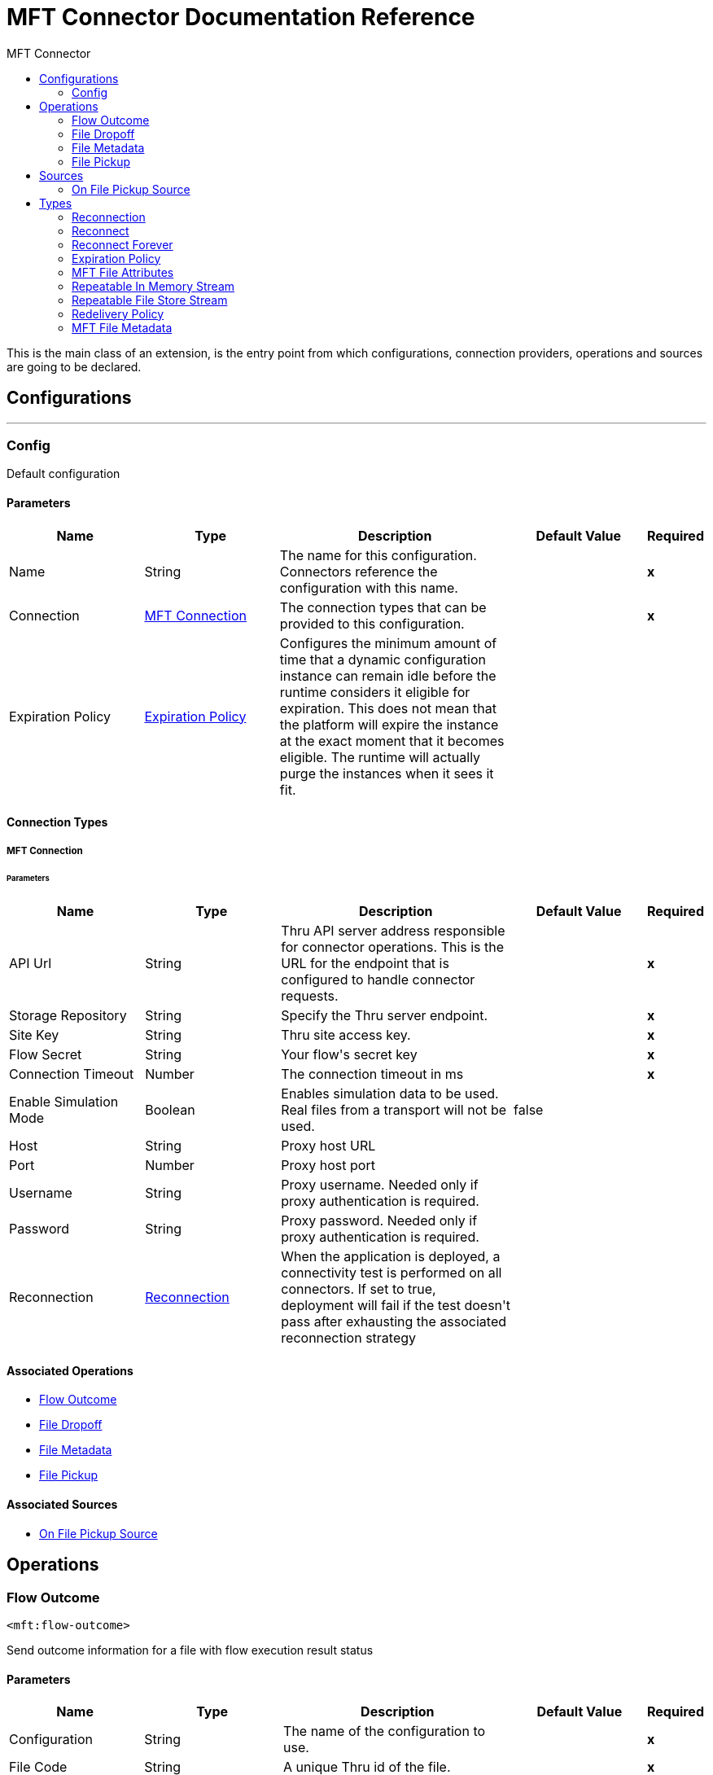 :toc:               left
:toc-title:         MFT Connector
:toclevels:         2
:last-update-label!:
:docinfo:
:source-highlighter: coderay
:icons: font


= MFT Connector Documentation Reference

+++
This is the main class of an extension, is the entry point from which configurations, connection providers, operations and sources are going to be declared.
+++


== Configurations
---
[[config]]
=== Config

+++
Default configuration
+++

==== Parameters
[cols=".^20%,.^20%,.^35%,.^20%,^.^5%", options="header"]
|======================
| Name | Type | Description | Default Value | Required
|Name | String | The name for this configuration. Connectors reference the configuration with this name. | | *x*{nbsp}
| Connection a| <<config_mft-connection, MFT Connection>>
 | The connection types that can be provided to this configuration. | | *x*{nbsp}
| Expiration Policy a| <<ExpirationPolicy>> |  +++Configures the minimum amount of time that a dynamic configuration instance can remain idle before the runtime considers it eligible for expiration. This does not mean that the platform will expire the instance at the exact moment that it becomes eligible. The runtime will actually purge the instances when it sees it fit.+++ |  | {nbsp}
|======================

==== Connection Types
[[config_mft-connection]]
===== MFT Connection


====== Parameters
[cols=".^20%,.^20%,.^35%,.^20%,^.^5%", options="header"]
|======================
| Name | Type | Description | Default Value | Required
| API Url a| String |  +++Thru API server address responsible for connector operations. This is the URL for the endpoint that is configured to handle connector requests.+++ |  | *x*{nbsp}
| Storage Repository a| String |  +++Specify the Thru server endpoint.+++ |  | *x*{nbsp}
| Site Key a| String |  +++Thru site access key.+++ |  | *x*{nbsp}
| Flow Secret a| String |  +++Your flow's secret key+++ |  | *x*{nbsp}
| Connection Timeout a| Number |  +++The connection timeout in ms+++ |  | *x*{nbsp}
| Enable Simulation Mode a| Boolean |  +++Enables simulation data to be used.  Real files from a transport will not be used.+++ |  +++false+++ | {nbsp}
| Host a| String |  +++Proxy host URL+++ |  | {nbsp}
| Port a| Number |  +++Proxy host port+++ |  | {nbsp}
| Username a| String |  +++Proxy username.  Needed only if proxy authentication is required.+++ |  | {nbsp}
| Password a| String |  +++Proxy password.  Needed only if proxy authentication is required.+++ |  | {nbsp}
| Reconnection a| <<Reconnection>> |  +++When the application is deployed, a connectivity test is performed on all connectors. If set to true, deployment will fail if the test doesn't pass after exhausting the associated reconnection strategy+++ |  | {nbsp}
|======================

==== Associated Operations
* <<Flow-Outcome>> {nbsp}
* <<file-dropoff>> {nbsp}
* <<file-metadata>> {nbsp}
* <<file-pickup>> {nbsp}

==== Associated Sources
* <<file-pickup-source>> {nbsp}


== Operations

[[Flow-Outcome]]
=== Flow Outcome
`<mft:flow-outcome>`

+++
Send outcome information for a file with flow execution result status
+++

==== Parameters
[cols=".^20%,.^20%,.^35%,.^20%,^.^5%", options="header"]
|======================
| Name | Type | Description | Default Value | Required
| Configuration | String | The name of the configuration to use. | | *x*{nbsp}
| File Code a| String |  +++A unique Thru id of the file.+++ |  | *x*{nbsp}
| Status a| Enumeration, one of:

** PASSED
** FAILED
** MIXED_RESULT |  +++Outcome status (1 - PASSED, 2 - FAILED, 3 - MIXED_RESULT)+++ |  | *x*{nbsp}
| Flow Instance Code a| String |  +++A unique id of mule message or mule operation+++ |  | *x*{nbsp}
| Reconnection Strategy a| * <<reconnect>>
* <<reconnect-forever>> |  +++A retry strategy in case of connectivity errors+++ |  | {nbsp}
|======================


==== For Configurations.
* <<config>> {nbsp}

==== Throws
* MFT:INVALID_AUTH_CREDENTIALS {nbsp}
* MFT:UNABLE_TO_PICKUP {nbsp}
* MFT:UNABLE_TO_CONNECT {nbsp}
* MFT:CONNECTIVITY {nbsp}
* MFT:UNKNOWN_SERVER {nbsp}
* MFT:TIMEOUT {nbsp}
* MFT:INVALID_PARAMETER {nbsp}
* MFT:RETRY_EXHAUSTED {nbsp}
* MFT:ENTITY_NOT_FOUND {nbsp}
* MFT:PICKUP_INVALID_FILE_NAME {nbsp}
* MFT:UNABLE_BUILD_AUTH_HEADER {nbsp}
* MFT:UNKNOWN_CLIENT {nbsp}


[[file-dropoff]]
=== File Dropoff
`<mft:file-dropoff>`

+++
Upload file to Thru server.
+++

==== Parameters
[cols=".^20%,.^20%,.^35%,.^20%,^.^5%", options="header"]
|======================
| Name | Type | Description | Default Value | Required
| Configuration | String | The name of the configuration to use. | | *x*{nbsp}
| File Data a| Binary |  +++File to be uploaded.+++ |  +++#[payload]+++ | {nbsp}
| Filename a| String |  +++Name of the file. If file not present in filename it will be automatically retrieved from Thru server and added to the filename.+++ |  | *x*{nbsp}
| Related Pickup File Code a| String |  +++A unique Thru id of the file. if empty will be generated automatically.+++ |  ++++++ | {nbsp}
| File Size a| Number |  +++Size of the file.+++ |  | *x*{nbsp}
| Streaming Strategy a| * <<repeatable-in-memory-stream>>
* <<repeatable-file-store-stream>>
* <<non-repeatable-stream>> |  +++Configure if repeatable streams should be used and their behaviour+++ |  | {nbsp}
| Target Variable a| String |  +++The name of a variable on which the operation's output will be placed+++ |  | {nbsp}
| Target Value a| String |  +++An expression that will be evaluated against the operation's output and the outcome of that expression will be stored in the target variable+++ |  +++#[payload]+++ | {nbsp}
| Reconnection Strategy a| * <<reconnect>>
* <<reconnect-forever>> |  +++A retry strategy in case of connectivity errors+++ |  | {nbsp}
|======================

==== Output
[cols=".^50%,.^50%"]
|======================
| *Type* a| Binary
| *Attributes Type* a| <<MFTFileAttributes>>
|======================

==== For Configurations.
* <<config>> {nbsp}

==== Throws
* MFT:INVALID_AUTH_CREDENTIALS {nbsp}
* MFT:UNABLE_TO_PICKUP {nbsp}
* MFT:UNABLE_TO_CONNECT {nbsp}
* MFT:CONNECTIVITY {nbsp}
* MFT:UNKNOWN_SERVER {nbsp}
* MFT:TIMEOUT {nbsp}
* MFT:INVALID_PARAMETER {nbsp}
* MFT:RETRY_EXHAUSTED {nbsp}
* MFT:ENTITY_NOT_FOUND {nbsp}
* MFT:PICKUP_INVALID_FILE_NAME {nbsp}
* MFT:UNABLE_BUILD_AUTH_HEADER {nbsp}
* MFT:UNKNOWN_CLIENT {nbsp}


[[file-metadata]]
=== File Metadata
`<mft:file-metadata>`

+++
Requests the file's information.
+++

==== Parameters
[cols=".^20%,.^20%,.^35%,.^20%,^.^5%", options="header"]
|======================
| Name | Type | Description | Default Value | Required
| Configuration | String | The name of the configuration to use. | | *x*{nbsp}
| File Code a| String |  +++A unique Thru id of the file.+++ |  | *x*{nbsp}
| Target Variable a| String |  +++The name of a variable on which the operation's output will be placed+++ |  | {nbsp}
| Target Value a| String |  +++An expression that will be evaluated against the operation's output and the outcome of that expression will be stored in the target variable+++ |  +++#[payload]+++ | {nbsp}
| Reconnection Strategy a| * <<reconnect>>
* <<reconnect-forever>> |  +++A retry strategy in case of connectivity errors+++ |  | {nbsp}
|======================

==== Output
[cols=".^50%,.^50%"]
|======================
| *Type* a| <<MFTFileMetadata>>
|======================

==== For Configurations.
* <<config>> {nbsp}

==== Throws
* MFT:INVALID_AUTH_CREDENTIALS {nbsp}
* MFT:UNABLE_TO_PICKUP {nbsp}
* MFT:UNABLE_TO_CONNECT {nbsp}
* MFT:CONNECTIVITY {nbsp}
* MFT:UNKNOWN_SERVER {nbsp}
* MFT:TIMEOUT {nbsp}
* MFT:INVALID_PARAMETER {nbsp}
* MFT:RETRY_EXHAUSTED {nbsp}
* MFT:ENTITY_NOT_FOUND {nbsp}
* MFT:PICKUP_INVALID_FILE_NAME {nbsp}
* MFT:UNABLE_BUILD_AUTH_HEADER {nbsp}
* MFT:UNKNOWN_CLIENT {nbsp}


[[file-pickup]]
=== File Pickup
`<mft:file-pickup>`

+++
Pickup file from Thru server.
+++

==== Parameters
[cols=".^20%,.^20%,.^35%,.^20%,^.^5%", options="header"]
|======================
| Name | Type | Description | Default Value | Required
| Configuration | String | The name of the configuration to use. | | *x*{nbsp}
| Streaming Strategy a| * <<repeatable-in-memory-stream>>
* <<repeatable-file-store-stream>>
* <<non-repeatable-stream>> |  +++Configure if repeatable streams should be used and their behaviour+++ |  | {nbsp}
| Target Variable a| String |  +++The name of a variable on which the operation's output will be placed+++ |  | {nbsp}
| Target Value a| String |  +++An expression that will be evaluated against the operation's output and the outcome of that expression will be stored in the target variable+++ |  +++#[payload]+++ | {nbsp}
| Reconnection Strategy a| * <<reconnect>>
* <<reconnect-forever>> |  +++A retry strategy in case of connectivity errors+++ |  | {nbsp}
|======================

==== Output
[cols=".^50%,.^50%"]
|======================
| *Type* a| Binary
| *Attributes Type* a| <<MFTFileAttributes>>
|======================

==== For Configurations.
* <<config>> {nbsp}

==== Throws
* MFT:INVALID_AUTH_CREDENTIALS {nbsp}
* MFT:UNABLE_TO_PICKUP {nbsp}
* MFT:UNABLE_TO_CONNECT {nbsp}
* MFT:CONNECTIVITY {nbsp}
* MFT:UNKNOWN_SERVER {nbsp}
* MFT:TIMEOUT {nbsp}
* MFT:INVALID_PARAMETER {nbsp}
* MFT:RETRY_EXHAUSTED {nbsp}
* MFT:ENTITY_NOT_FOUND {nbsp}
* MFT:PICKUP_INVALID_FILE_NAME {nbsp}
* MFT:UNABLE_BUILD_AUTH_HEADER {nbsp}
* MFT:UNKNOWN_CLIENT {nbsp}


== Sources

[[file-pickup-source]]
=== On File Pickup Source
`<mft:file-pickup-source>`

+++
Download file from Thru server.
+++

==== Parameters
[cols=".^20%,.^20%,.^35%,.^20%,^.^5%", options="header"]
|======================
| Name | Type | Description | Default Value | Required
| Configuration | String | The name of the configuration to use. | | *x*{nbsp}
| Output Mime Type a| String |  +++The mime type of the payload that this operation outputs.+++ |  | {nbsp}
| Output Encoding a| String |  +++The encoding of the payload that this operation outputs.+++ |  | {nbsp}
| Primary Node Only a| Boolean |  +++Whether this source should only be executed on the primary node when runnning in Cluster+++ |  | {nbsp}
| Scheduling Strategy a| <<scheduling-strategy>> |  +++Configures the scheduler that triggers the polling+++ |  | *x*{nbsp}
| Streaming Strategy a| * <<repeatable-in-memory-stream>>
* <<repeatable-file-store-stream>>
* <<non-repeatable-stream>> |  +++Configure if repeatable streams should be used and their behaviour+++ |  | {nbsp}
| Redelivery Policy a| <<RedeliveryPolicy>> |  +++Defines a policy for processing the redelivery of the same message+++ |  | {nbsp}
| Reconnection Strategy a| * <<reconnect>>
* <<reconnect-forever>> |  +++A retry strategy in case of connectivity errors+++ |  | {nbsp}
|======================

==== Output
[cols=".^50%,.^50%"]
|======================
| *Type* a| Binary
| *Attributes Type* a| <<MFTFileAttributes>>
|======================

==== For Configurations.
* <<config>> {nbsp}



== Types
[[Reconnection]]
=== Reconnection

[cols=".^20%,.^25%,.^30%,.^15%,.^10%", options="header"]
|======================
| Field | Type | Description | Default Value | Required
| Fails Deployment a| Boolean | When the application is deployed, a connectivity test is performed on all connectors. If set to true, deployment will fail if the test doesn't pass after exhausting the associated reconnection strategy |  | 
| Reconnection Strategy a| * <<reconnect>>
* <<reconnect-forever>> | The reconnection strategy to use |  | 
|======================

[[reconnect]]
=== Reconnect

[cols=".^20%,.^25%,.^30%,.^15%,.^10%", options="header"]
|======================
| Field | Type | Description | Default Value | Required
| Frequency a| Number | How often (in ms) to reconnect |  | 
| Count a| Number | How many reconnection attempts to make |  | 
|======================

[[reconnect-forever]]
=== Reconnect Forever

[cols=".^20%,.^25%,.^30%,.^15%,.^10%", options="header"]
|======================
| Field | Type | Description | Default Value | Required
| Frequency a| Number | How often (in ms) to reconnect |  | 
|======================

[[ExpirationPolicy]]
=== Expiration Policy

[cols=".^20%,.^25%,.^30%,.^15%,.^10%", options="header"]
|======================
| Field | Type | Description | Default Value | Required
| Max Idle Time a| Number | A scalar time value for the maximum amount of time a dynamic configuration instance should be allowed to be idle before it's considered eligible for expiration |  | 
| Time Unit a| Enumeration, one of:

** NANOSECONDS
** MICROSECONDS
** MILLISECONDS
** SECONDS
** MINUTES
** HOURS
** DAYS | A time unit that qualifies the maxIdleTime attribute |  | 
|======================

[[MFTFileAttributes]]
=== MFT File Attributes

[cols=".^20%,.^25%,.^30%,.^15%,.^10%", options="header"]
|======================
| Field | Type | Description | Default Value | Required
| File Code a| String |  |  | 
| File Name a| String |  |  | 
| File Size a| Number |  |  | 
|======================

[[repeatable-in-memory-stream]]
=== Repeatable In Memory Stream

[cols=".^20%,.^25%,.^30%,.^15%,.^10%", options="header"]
|======================
| Field | Type | Description | Default Value | Required
| Initial Buffer Size a| Number | This is the amount of memory that will be allocated in order to consume the stream and provide random access to it. If the stream contains more data than can be fit into this buffer, then it will be expanded by according to the bufferSizeIncrement attribute, with an upper limit of maxInMemorySize. |  | 
| Buffer Size Increment a| Number | This is by how much will be buffer size by expanded if it exceeds its initial size. Setting a value of zero or lower will mean that the buffer should not expand, meaning that a STREAM_MAXIMUM_SIZE_EXCEEDED error will be raised when the buffer gets full. |  | 
| Max Buffer Size a| Number | This is the maximum amount of memory that will be used. If more than that is used then a STREAM_MAXIMUM_SIZE_EXCEEDED error will be raised. A value lower or equal to zero means no limit. |  | 
| Buffer Unit a| Enumeration, one of:

** BYTE
** KB
** MB
** GB | The unit in which all these attributes are expressed |  | 
|======================

[[repeatable-file-store-stream]]
=== Repeatable File Store Stream

[cols=".^20%,.^25%,.^30%,.^15%,.^10%", options="header"]
|======================
| Field | Type | Description | Default Value | Required
| In Memory Size a| Number | Defines the maximum memory that the stream should use to keep data in memory. If more than that is consumed then it will start to buffer the content on disk. |  | 
| Buffer Unit a| Enumeration, one of:

** BYTE
** KB
** MB
** GB | The unit in which maxInMemorySize is expressed |  | 
|======================

[[RedeliveryPolicy]]
=== Redelivery Policy

[cols=".^20%,.^25%,.^30%,.^15%,.^10%", options="header"]
|======================
| Field | Type | Description | Default Value | Required
| Max Redelivery Count a| Number | The maximum number of times a message can be redelivered and processed unsuccessfully before triggering process-failed-message |  | 
| Use Secure Hash a| Boolean | Whether to use a secure hash algorithm to identify a redelivered message |  | 
| Message Digest Algorithm a| String | The secure hashing algorithm to use. If not set, the default is SHA-256. |  | 
| Id Expression a| String | Defines one or more expressions to use to determine when a message has been redelivered. This property may only be set if useSecureHash is false. |  | 
| Object Store a| <<ObjectStore>> | The object store where the redelivery counter for each message is going to be stored. |  | 
|======================

[[MFTFileMetadata]]
=== MFT File Metadata

[cols=".^20%,.^25%,.^30%,.^15%,.^10%", options="header"]
|======================
| Field | Type | Description | Default Value | Required
| Date Created a| String |  |  | 
| File Code a| String |  |  | 
| File Name a| String |  |  | 
| File Processing Type a| Number |  |  | 
| File Processing Type Display a| String |  |  | 
| File Size a| Number |  |  | 
| File Status a| Number |  |  | 
| File Status Display a| String |  |  | 
| Participant Code a| String |  |  | 
| Participant External Code a| String |  |  | 
| Participant Name a| String |  |  | 
| Participant Type a| Number |  |  | 
| Participant Type Display a| String |  |  | 
| Related File Code a| String |  |  | 
| Related File Name a| String |  |  | 
|======================

